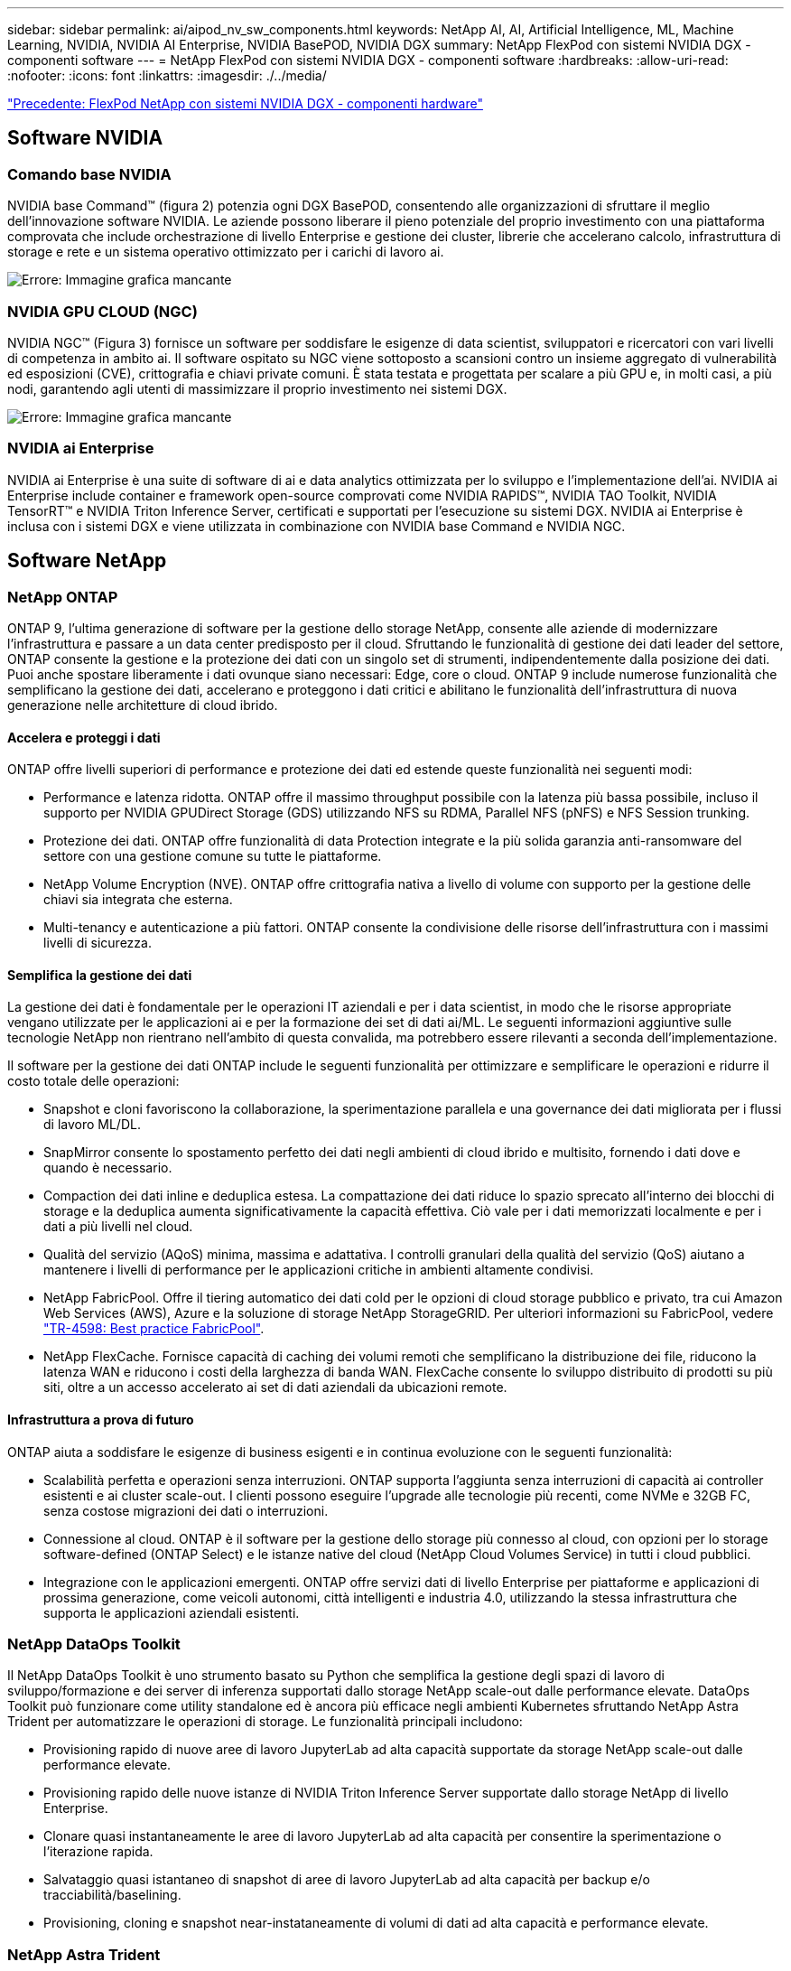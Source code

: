 ---
sidebar: sidebar 
permalink: ai/aipod_nv_sw_components.html 
keywords: NetApp AI, AI, Artificial Intelligence, ML, Machine Learning, NVIDIA, NVIDIA AI Enterprise, NVIDIA BasePOD, NVIDIA DGX 
summary: NetApp FlexPod con sistemi NVIDIA DGX - componenti software 
---
= NetApp FlexPod con sistemi NVIDIA DGX - componenti software
:hardbreaks:
:allow-uri-read: 
:nofooter: 
:icons: font
:linkattrs: 
:imagesdir: ./../media/


link:aipod_nv_hw_components.html["Precedente: FlexPod NetApp con sistemi NVIDIA DGX - componenti hardware"]



== Software NVIDIA



=== Comando base NVIDIA

NVIDIA base Command&#8482; (figura 2) potenzia ogni DGX BasePOD, consentendo alle organizzazioni di sfruttare il meglio dell'innovazione software NVIDIA. Le aziende possono liberare il pieno potenziale del proprio investimento con una piattaforma comprovata che include orchestrazione di livello Enterprise e gestione dei cluster, librerie che accelerano calcolo, infrastruttura di storage e rete e un sistema operativo ottimizzato per i carichi di lavoro ai.

image:aipod_nv_BaseCommand.png["Errore: Immagine grafica mancante"]



=== NVIDIA GPU CLOUD (NGC)

NVIDIA NGC™ (Figura 3) fornisce un software per soddisfare le esigenze di data scientist, sviluppatori e ricercatori con vari livelli di competenza in ambito ai. Il software ospitato su NGC viene sottoposto a scansioni contro un insieme aggregato di vulnerabilità ed esposizioni (CVE), crittografia e chiavi private comuni. È stata testata e progettata per scalare a più GPU e, in molti casi, a più nodi, garantendo agli utenti di massimizzare il proprio investimento nei sistemi DGX.

image:aipod_nv_ngc.png["Errore: Immagine grafica mancante"]



=== NVIDIA ai Enterprise

NVIDIA ai Enterprise è una suite di software di ai e data analytics ottimizzata per lo sviluppo e l'implementazione dell'ai. NVIDIA ai Enterprise include container e framework open-source comprovati come NVIDIA RAPIDS™, NVIDIA TAO Toolkit, NVIDIA TensorRT™ e NVIDIA Triton Inference Server, certificati e supportati per l'esecuzione su sistemi DGX. NVIDIA ai Enterprise è inclusa con i sistemi DGX e viene utilizzata in combinazione con NVIDIA base Command e NVIDIA NGC.



== Software NetApp



=== NetApp ONTAP

ONTAP 9, l'ultima generazione di software per la gestione dello storage NetApp, consente alle aziende di modernizzare l'infrastruttura e passare a un data center predisposto per il cloud. Sfruttando le funzionalità di gestione dei dati leader del settore, ONTAP consente la gestione e la protezione dei dati con un singolo set di strumenti, indipendentemente dalla posizione dei dati. Puoi anche spostare liberamente i dati ovunque siano necessari: Edge, core o cloud. ONTAP 9 include numerose funzionalità che semplificano la gestione dei dati, accelerano e proteggono i dati critici e abilitano le funzionalità dell'infrastruttura di nuova generazione nelle architetture di cloud ibrido.



==== Accelera e proteggi i dati

ONTAP offre livelli superiori di performance e protezione dei dati ed estende queste funzionalità nei seguenti modi:

* Performance e latenza ridotta. ONTAP offre il massimo throughput possibile con la latenza più bassa possibile, incluso il supporto per NVIDIA GPUDirect Storage (GDS) utilizzando NFS su RDMA, Parallel NFS (pNFS) e NFS Session trunking.
* Protezione dei dati. ONTAP offre funzionalità di data Protection integrate e la più solida garanzia anti-ransomware del settore con una gestione comune su tutte le piattaforme.
* NetApp Volume Encryption (NVE). ONTAP offre crittografia nativa a livello di volume con supporto per la gestione delle chiavi sia integrata che esterna.
* Multi-tenancy e autenticazione a più fattori. ONTAP consente la condivisione delle risorse dell'infrastruttura con i massimi livelli di sicurezza.




==== Semplifica la gestione dei dati

La gestione dei dati è fondamentale per le operazioni IT aziendali e per i data scientist, in modo che le risorse appropriate vengano utilizzate per le applicazioni ai e per la formazione dei set di dati ai/ML. Le seguenti informazioni aggiuntive sulle tecnologie NetApp non rientrano nell'ambito di questa convalida, ma potrebbero essere rilevanti a seconda dell'implementazione.

Il software per la gestione dei dati ONTAP include le seguenti funzionalità per ottimizzare e semplificare le operazioni e ridurre il costo totale delle operazioni:

* Snapshot e cloni favoriscono la collaborazione, la sperimentazione parallela e una governance dei dati migliorata per i flussi di lavoro ML/DL.
* SnapMirror consente lo spostamento perfetto dei dati negli ambienti di cloud ibrido e multisito, fornendo i dati dove e quando è necessario.
* Compaction dei dati inline e deduplica estesa. La compattazione dei dati riduce lo spazio sprecato all'interno dei blocchi di storage e la deduplica aumenta significativamente la capacità effettiva. Ciò vale per i dati memorizzati localmente e per i dati a più livelli nel cloud.
* Qualità del servizio (AQoS) minima, massima e adattativa. I controlli granulari della qualità del servizio (QoS) aiutano a mantenere i livelli di performance per le applicazioni critiche in ambienti altamente condivisi.
* NetApp FabricPool. Offre il tiering automatico dei dati cold per le opzioni di cloud storage pubblico e privato, tra cui Amazon Web Services (AWS), Azure e la soluzione di storage NetApp StorageGRID. Per ulteriori informazioni su FabricPool, vedere https://www.netapp.com/pdf.html?item=/media/17239-tr4598pdf.pdf["TR-4598: Best practice FabricPool"^].
* NetApp FlexCache. Fornisce capacità di caching dei volumi remoti che semplificano la distribuzione dei file, riducono la latenza WAN e riducono i costi della larghezza di banda WAN. FlexCache consente lo sviluppo distribuito di prodotti su più siti, oltre a un accesso accelerato ai set di dati aziendali da ubicazioni remote.




==== Infrastruttura a prova di futuro

ONTAP aiuta a soddisfare le esigenze di business esigenti e in continua evoluzione con le seguenti funzionalità:

* Scalabilità perfetta e operazioni senza interruzioni. ONTAP supporta l'aggiunta senza interruzioni di capacità ai controller esistenti e ai cluster scale-out. I clienti possono eseguire l'upgrade alle tecnologie più recenti, come NVMe e 32GB FC, senza costose migrazioni dei dati o interruzioni.
* Connessione al cloud. ONTAP è il software per la gestione dello storage più connesso al cloud, con opzioni per lo storage software-defined (ONTAP Select) e le istanze native del cloud (NetApp Cloud Volumes Service) in tutti i cloud pubblici.
* Integrazione con le applicazioni emergenti. ONTAP offre servizi dati di livello Enterprise per piattaforme e applicazioni di prossima generazione, come veicoli autonomi, città intelligenti e industria 4.0, utilizzando la stessa infrastruttura che supporta le applicazioni aziendali esistenti.




=== NetApp DataOps Toolkit

Il NetApp DataOps Toolkit è uno strumento basato su Python che semplifica la gestione degli spazi di lavoro di sviluppo/formazione e dei server di inferenza supportati dallo storage NetApp scale-out dalle performance elevate. DataOps Toolkit può funzionare come utility standalone ed è ancora più efficace negli ambienti Kubernetes sfruttando NetApp Astra Trident per automatizzare le operazioni di storage. Le funzionalità principali includono:

* Provisioning rapido di nuove aree di lavoro JupyterLab ad alta capacità supportate da storage NetApp scale-out dalle performance elevate.
* Provisioning rapido delle nuove istanze di NVIDIA Triton Inference Server supportate dallo storage NetApp di livello Enterprise.
* Clonare quasi instantaneamente le aree di lavoro JupyterLab ad alta capacità per consentire la sperimentazione o l'iterazione rapida.
* Salvataggio quasi istantaneo di snapshot di aree di lavoro JupyterLab ad alta capacità per backup e/o tracciabilità/baselining.
* Provisioning, cloning e snapshot near-instataneamente di volumi di dati ad alta capacità e performance elevate.




=== NetApp Astra Trident

Astra Trident è un orchestrator di storage open-source completamente supportato per container e distribuzioni Kubernetes, incluso Anthos. Trident lavora con l'intero portfolio di storage NetApp, incluso NetApp ONTAP, e supporta anche connessioni NFS e iSCSI. Trident accelera il workflow DevOps consentendo agli utenti finali di eseguire il provisioning e gestire lo storage dai sistemi storage NetApp senza richiedere l'intervento di un amministratore dello storage.

link:aipod_nv_architecture.html["Pagina successiva: FlexPod NetApp con sistemi NVIDIA DGX - architettura della soluzione"]
